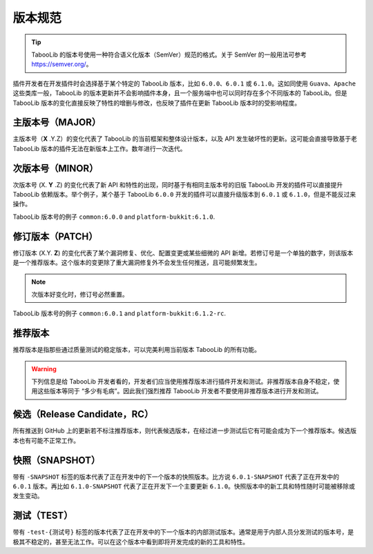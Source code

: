 ========
版本规范
========

.. tip::
    TabooLib 的版本号使用一种符合语义化版本（SemVer）规范的格式。关于 SemVer 的一般用法可参考 https://semver.org/。

插件开发者在开发插件时会选择基于某个特定的 TabooLib 版本，比如 ``6.0.0``、``6.0.1`` 或 ``6.1.0``。这如同使用 ``Guava``、``Apache`` 这些类库一般，TabooLib 的版本更新并不会影响插件本身，且一个服务端中也可以同时存在多个不同版本的 TabooLib。但是 TabooLib 版本的变化直接反映了特性的增删与修改，也反映了插件在更新 TabooLib 版本时的受影响程度。

主版本号（MAJOR）
---------------

主版本号（**X** .Y.Z）的变化代表了 TabooLib 的当前框架和整体设计版本，以及 API 发生破坏性的更新。这可能会直接导致基于老 TabooLib 版本的插件无法在新版本上工作。数年进行一次迭代。

次版本号（MINOR）
---------------

次版本号 (X. **Y** .Z) 的变化代表了新 API 和特性的出现，同时基于有相同主版本号的旧版 TabooLib 开发的插件可以直接提升 TabooLib 依赖版本。举个例子，某个基于 TabooLib ``6.0.0`` 开发的插件可以直接升级版本到 ``6.0.1`` 或 ``6.1.0``，但是不能反过来操作。

TabooLib 版本号的例子 ``common:6.0.0`` and ``platform-bukkit:6.1.0``. 

修订版本（PATCH）
--------------

修订版本 (X.Y. **Z**) 的变化代表了某个漏洞修复、优化、配置变更或某些细微的 API 新增。若修订号是一个单独的数字，则该版本是一个推荐版本。这个版本的变更除了重大漏洞修复外不会发生任何推送，且可能频繁发生。

.. note::

    次版本好变化时，修订号必然重置。

TabooLib 版本号的例子 ``common:6.0.1`` and ``platform-bukkit:6.1.2-rc``. 

推荐版本
--------

推荐版本是指那些通过质量测试的稳定版本，可以完美利用当前版本 TabooLib 的所有功能。

.. warning::

    下列信息是给 TabooLib 开发者看的，开发者们应当使用推荐版本进行插件开发和测试。非推荐版本自身不稳定，使用这些版本等同于 “多少有毛病”。因此我们强烈推荐 TabooLib 开发者不要使用非推荐版本进行开发和测试。

候选（Release Candidate，RC）
---------------------------

所有推送到 GitHub 上的更新若不标注推荐版本，则代表候选版本，在经过进一步测试后它有可能会成为下一个推荐版本。候选版本也有可能不正常工作。

快照（SNAPSHOT）
--------------

带有 ``-SNAPSHOT`` 标签的版本代表了正在开发中的下一个版本的快照版本。比方说 ``6.0.1-SNAPSHOT`` 代表了正在开发中的 ``6.0.1`` 版本。再比如 ``6.1.0-SNAPSHOT`` 代表了正在开发下一个主要更新 ``6.1.0``。快照版本中的新工具和特性随时可能被移除或发生变动。

测试（TEST）
----------

带有 ``-test-{测试号}`` 标签的版本代表了正在开发中的下一个版本的内部测试版本。通常是用于内部人员分发测试的版本号，是极其不稳定的，甚至无法工作。可以在这个版本中看到即将开发完成的新的工具和特性。